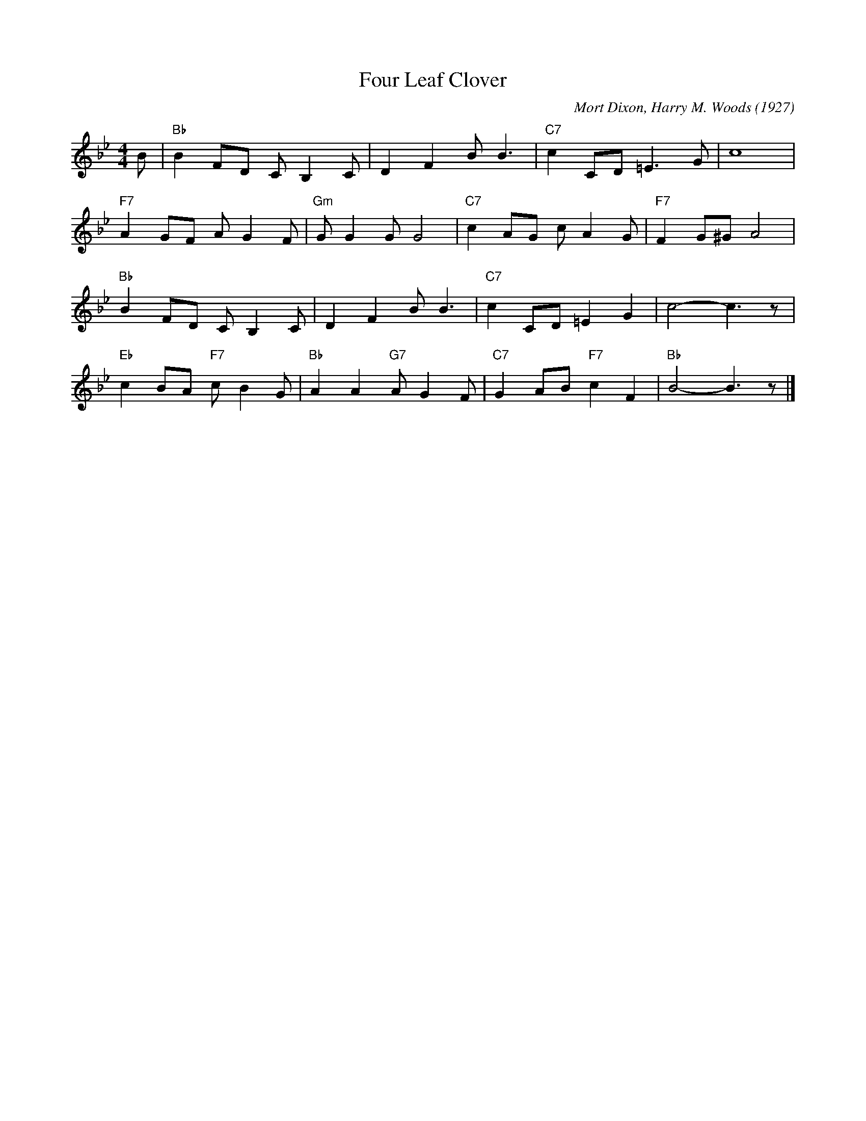 X:1
T:Four Leaf Clover
C:Mort Dixon, Harry M. Woods (1927)
M:4/4
L:1/8
F:https://youtu.be/GjbDlwY33wY
R:traditional
K:Bbmaj
B | "Bb" B2 FD C B,2 C | D2 F2 B B3 | "C7" c2 CD =E3 G | c8 |
"F7" A2 GF A G2 F | "Gm" G G2 G G4| "C7" c2 AG c A2 G| "F7" F2 G^G A4 |
"Bb" B2 FD C B,2 C | D2 F2 B B3 | "C7" c2 CD =E2 G2 | c4- c3 z |
"Eb" c2 BA "F7" c B2 G | "Bb" A2 A2 "G7" A G2 F | "C7" G2 AB "F7" c2 F2 | "Bb" B4-B3 z |]
